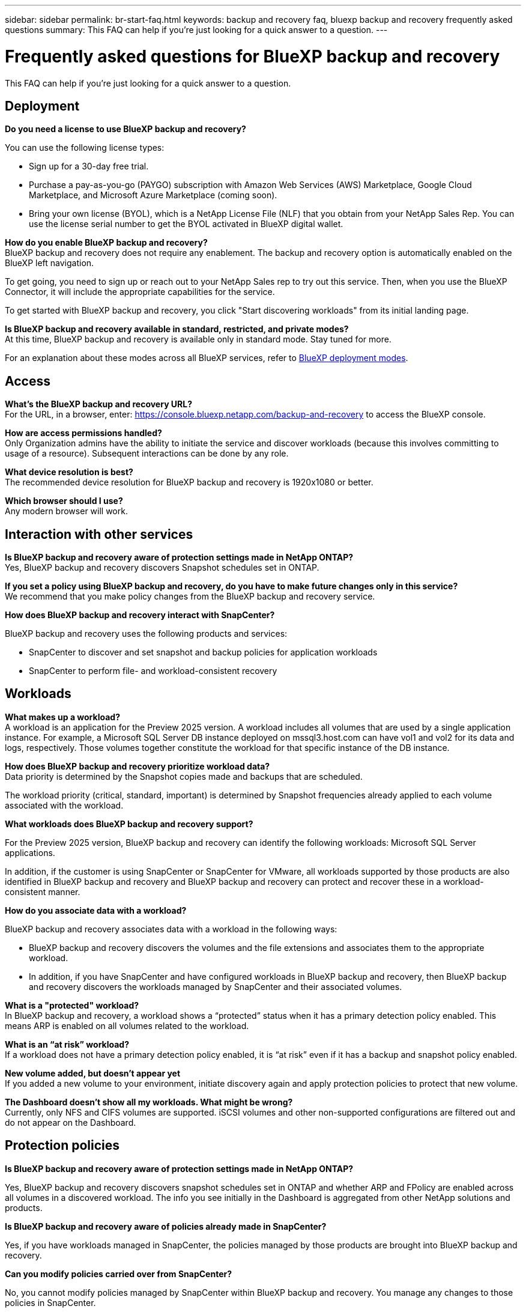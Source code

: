 ---
sidebar: sidebar
permalink: br-start-faq.html
keywords: backup and recovery faq, bluexp backup and recovery frequently asked questions
summary: This FAQ can help if you're just looking for a quick answer to a question.
---

= Frequently asked questions for BlueXP backup and recovery
:hardbreaks:
:icons: font
:imagesdir: ./media/

[.lead]
This FAQ can help if you're just looking for a quick answer to a question.

== Deployment

*Do you need a license to use BlueXP backup and recovery?*

You can use the following license types:

* Sign up for a 30-day free trial.
* Purchase a pay-as-you-go (PAYGO) subscription with Amazon Web Services (AWS) Marketplace, Google Cloud Marketplace, and Microsoft Azure Marketplace (coming soon). 
* Bring your own license (BYOL), which is a NetApp License File (NLF) that you obtain from your NetApp Sales Rep. You can use the license serial number to get the BYOL activated in BlueXP digital wallet.


*How do you enable BlueXP backup and recovery?* 
BlueXP backup and recovery does not require any enablement. The backup and recovery option is automatically enabled on the BlueXP left navigation. 

To get going, you need to sign up or reach out to your NetApp Sales rep to try out this service. Then, when you use the BlueXP Connector, it will include the appropriate capabilities for the service.

To get started with BlueXP backup and recovery, you click "Start discovering workloads" from its initial landing page. 

*Is BlueXP backup and recovery available in standard, restricted, and private modes?*
At this time, BlueXP backup and recovery is available only in standard mode. Stay tuned for more. 

For an explanation about these modes across all BlueXP services, refer to https://docs.netapp.com/us-en/bluexp-setup-admin/concept-modes.html[BlueXP deployment modes^].

== Access

*What's the BlueXP backup and recovery URL?*
For the URL, in a browser, enter: https://console.bluexp.netapp.com/[https://console.bluexp.netapp.com/backup-and-recovery^] to access the BlueXP console. 




*How are access permissions handled?*
Only Organization admins have the ability to initiate the service and discover workloads (because this involves committing to usage of a resource). Subsequent interactions can be done by any role.

*What device resolution is best?*
The recommended device resolution for BlueXP backup and recovery is 1920x1080 or better. 

*Which browser should I use?*
Any modern browser will work. 



== Interaction with other services

*Is BlueXP backup and recovery aware of protection settings made in NetApp ONTAP?*
Yes, BlueXP backup and recovery discovers Snapshot schedules set in ONTAP. 

*If you set a policy using BlueXP backup and recovery, do you have to make future changes only in this service?* 
We recommend that you make policy changes from the BlueXP backup and recovery service.

*How does BlueXP backup and recovery interact with SnapCenter?*

BlueXP backup and recovery uses the following products and services:

* SnapCenter to discover and set snapshot and backup policies for application workloads

* SnapCenter to perform file- and workload-consistent recovery 



== Workloads

*What makes up a workload?*
A workload is an application for the Preview 2025 version. A workload includes all volumes that are used by a single application instance. For example, a Microsoft SQL Server DB instance deployed on mssql3.host.com can have vol1 and vol2 for its data and logs, respectively. Those volumes together constitute the workload for that specific instance of the DB instance.

//A workload is an application, a VM, or a file share. A workload includes all volumes that are used by a single application instance. For example, an Oracle DB instance deployed on ora3.host.com can have vol1 and vol2 for its data and logs, respectively. Those volumes together constitute the workload for that specific instance of the Oracle DB instance.

*How does BlueXP backup and recovery prioritize workload data?*
Data priority is determined by the Snapshot copies made and backups that are scheduled. 

The workload priority (critical, standard, important) is determined by Snapshot frequencies already applied to each volume associated with the workload. 


*What workloads does BlueXP backup and recovery support?*

For the Preview 2025 version, BlueXP backup and recovery can identify the following workloads: Microsoft SQL Server applications.

//BlueXP backup and recovery can identify the following workloads: Oracle, MySQL, file shares, VMs, and VM datastores.

In addition, if the customer is using SnapCenter or SnapCenter for VMware, all workloads supported by those products are also identified in BlueXP backup and recovery and BlueXP backup and recovery can protect and recover these in a workload-consistent manner.

*How do you associate data with a workload?*

BlueXP backup and recovery associates data with a workload in the following ways:

* BlueXP backup and recovery discovers the volumes and the file extensions and associates them to the appropriate workload.
* In addition, if you have SnapCenter and have configured workloads in BlueXP backup and recovery, then BlueXP backup and recovery discovers the workloads managed by SnapCenter and their associated volumes.

*What is a "protected" workload?*
In BlueXP backup and recovery, a workload shows a “protected” status when it has a primary detection policy enabled. This means ARP is enabled on all volumes related to the workload.

//Coming soon, this could also be that CISWS is monitoring user activity. 

*What is an “at risk” workload?*
If a workload does not have a primary detection policy enabled, it is “at risk” even if it has a backup and snapshot policy enabled. 


*New volume added, but doesn't appear yet*
If you added a new volume to your environment, initiate discovery again and apply protection policies to protect that new volume. 

*The Dashboard doesn't show all my workloads. What might be wrong?*
Currently, only NFS and CIFS volumes are supported. iSCSI volumes  and other non-supported configurations are filtered out and do not appear on the Dashboard. 

== Protection policies


*Is BlueXP backup and recovery aware of protection settings made in NetApp ONTAP?*

Yes, BlueXP backup and recovery discovers snapshot schedules set in ONTAP and whether ARP and FPolicy are enabled across all volumes in a discovered workload. The info you see initially in the Dashboard is aggregated from other NetApp solutions and products. 


*Is BlueXP backup and recovery aware of policies already made in SnapCenter?*

Yes, if you have workloads managed in SnapCenter, the policies managed by those products are brought into BlueXP backup and recovery.

*Can you modify policies carried over from SnapCenter?*

No, you cannot modify policies managed by SnapCenter within BlueXP backup and recovery. You manage any changes to those policies in SnapCenter.

*If policies exist from ONTAP (already enabled in System Manager such as ARP, FPolicy, and snapshots) are those changed in BlueXP backup and recovery?*

No. BlueXP backup and recovery does not modify any existing detection policies (ARP, FPolicy settings) from ONTAP.

*What happens if you add new policies in SnapCenter after signing up for BlueXP backup and recovery?*

BlueXP backup and recovery recognizes any new polices created in SnapCenter.

*Can you change policies from ONTAP?*

Yes, you can change policies from ONTAP in BlueXP backup and recovery. You can also create new policies in BlueXP backup and recovery and apply them to workloads. This action replaces existing ONTAP policies with the policies created in BlueXP backup and recovery. 

*Can you disable policies?*

You can disable ARP in detection policies using System Manager UI, APIs, or CLI. 

You can disable FPolicy and backup policies by applying a different policy that does not include them. 